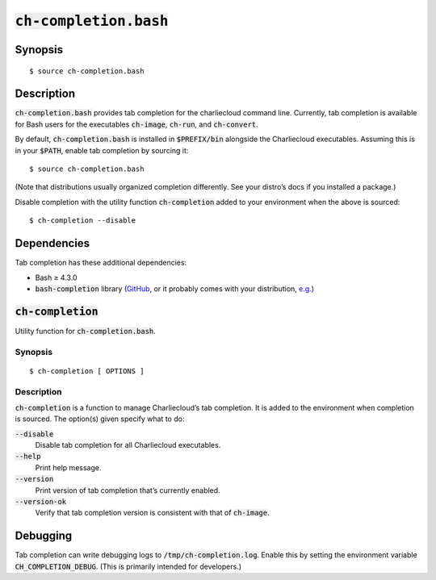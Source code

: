 .. _ch-completion.bash:

:code:`ch-completion.bash`
++++++++++++++++++++++++++

.. only:: not man

   Tab completion for the Charliecloud command line.


Synopsis
========

::

    $ source ch-completion.bash


Description
===========

:code:`ch-completion.bash` provides tab completion for the charliecloud
command line. Currently, tab completion is available for Bash users for the
executables :code:`ch-image`, :code:`ch-run`, and :code:`ch-convert`.

By default, :code:`ch-completion.bash` is installed in :code:`$PREFIX/bin`
alongside the Charliecloud executables. Assuming this is in your
:code:`$PATH`, enable tab completion by sourcing it::

    $ source ch-completion.bash

(Note that distributions usually organized completion differently. See your
distro’s docs if you installed a package.)

Disable completion with the utility function :code:`ch-completion` added to
your environment when the above is sourced::

    $ ch-completion --disable


Dependencies
============

Tab completion has these additional dependencies:

* Bash ≥ 4.3.0

* :code:`bash-completion` library (`GitHub
  <https://github.com/scop/bash-completion>`_, or it probably comes with your
  distribution, `e.g.
  <https://packages.debian.org/bullseye/bash-completion>`_)


.. _ch-completion_func:

:code:`ch-completion`
=====================

Utility function for :code:`ch-completion.bash`.

Synopsis
--------

::

    $ ch-completion [ OPTIONS ]


Description
-----------

:code:`ch-completion` is a function to manage Charliecloud’s tab completion.
It is added to the environment when completion is sourced. The option(s) given
specify what to do:

:code:`--disable`
    Disable tab completion for all Charliecloud executables.

:code:`--help`
    Print help message.

:code:`--version`
    Print version of tab completion that’s currently enabled.

:code:`--version-ok`
    Verify that tab completion version is consistent with that of
    :code:`ch-image`.


Debugging
=========

Tab completion can write debugging logs to :code:`/tmp/ch-completion.log`.
Enable this by setting the environment variable :code:`CH_COMPLETION_DEBUG`.
(This is primarily intended for developers.)


..  LocalWords:  func
